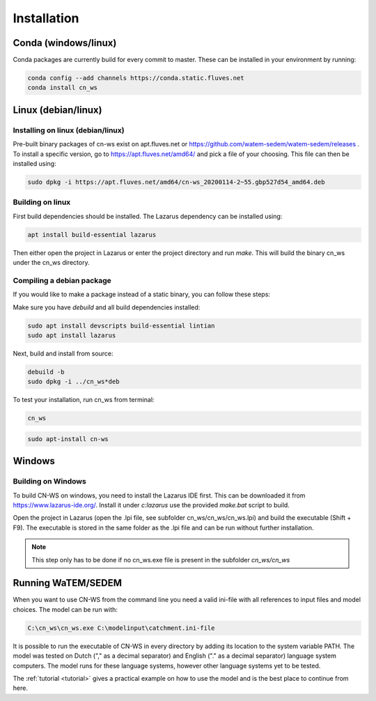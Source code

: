 .. _install:

############
Installation
############

Conda (windows/linux)
*********************
Conda packages are currently build for every commit to master. These can be installed in your environment by running:

.. code-block:: shell

	conda config --add channels https://conda.static.fluves.net
	conda install cn_ws

Linux (debian/linux)
********************

Installing on linux (debian/linux)
==================================

Pre-built binary packages of cn-ws exist on apt.fluves.net or https://github.com/watem-sedem/watem-sedem/releases .
To install a specific version, go to https://apt.fluves.net/amd64/ and pick a
file of your choosing. This file can then be installed using:

.. code-block:: shell

	sudo dpkg -i https://apt.fluves.net/amd64/cn-ws_20200114-2~55.gbp527d54_amd64.deb


Building on linux
=================

First build dependencies should be installed. The Lazarus dependency can be installed using:

.. code-block:: shell

	apt install build-essential lazarus


Then either open the project in Lazarus or enter the project directory and run
`make`. This will build the binary cn_ws under the cn_ws directory.

Compiling a debian package
==========================

If you would like to make a package instead of a static binary, you can follow
these steps:

Make sure you have `debuild` and all build dependencies installed:

.. code-block:: shell

	sudo apt install devscripts build-essential lintian
	sudo apt install lazarus


Next, build and install from source:

.. code-block:: shell

	debuild -b 
	sudo dpkg -i ../cn_ws*deb


To test your installation, run cn_ws from terminal:

.. code-block:: shell

	cn_ws

.. code-block:: shell

	sudo apt-install cn-ws

Windows
*******

.. _buildwindows:

Building on Windows
===================

To build CN-WS on windows, you need to install the Lazarus IDE first.
This can be downloaded it from https://www.lazarus-ide.org/. Install it under `c:\lazarus` use the provided `make.bat` script to build. 

Open the project in Lazarus (open the .lpi file, see subfolder cn_ws/cn_ws/cn_ws.lpi)
and build the executable (Shift + F9). The executable is stored in the same folder as
the .lpi file and can be run without further installation. 

.. note::
    This step only has to be done if no cn_ws.exe file is present in the subfolder
    `cn_ws/cn_ws`

Running WaTEM/SEDEM
*******************

When you want to use CN-WS from the command line you need a valid ini-file with
all references to input files and model choices. The model can be run with:

.. code-block:: shell

	C:\cn_ws\cn_ws.exe C:\modelinput\catchment.ini-file
	
It is possible to run the executable of CN-WS in every directory by adding its
location to the system variable PATH. The model was tested on Dutch
("," as a decimal separator) and English ("." as a decimal separator) language
system computers. The model runs for these language systems, however other language systems yet to be tested.

The :ref:`tutorial <tutorial>` gives a practical example on how to use the model
and is the best place to continue from here.
